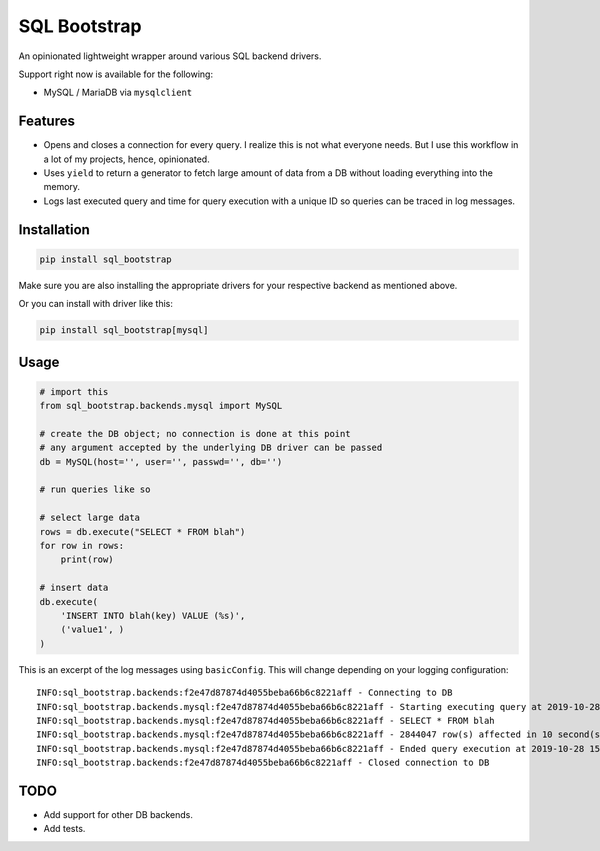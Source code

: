 SQL Bootstrap
=============

An opinionated lightweight wrapper around various SQL backend drivers.

Support right now is available for the following:

- MySQL / MariaDB via ``mysqlclient``

Features
--------

- Opens and closes a connection for every query. I realize this is not what everyone needs. But I use this workflow in a lot of my projects, hence, opinionated.
- Uses ``yield`` to return a generator to fetch large amount of data from a DB without loading everything into the memory.
- Logs last executed query and time for query execution with a unique ID so queries can be traced in log messages.

Installation
------------

.. code-block::

    pip install sql_bootstrap

Make sure you are also installing the appropriate drivers for your respective backend as mentioned above.

Or you can install with driver like this:

.. code-block::

    pip install sql_bootstrap[mysql]

Usage
-----

.. code-block::

    # import this
    from sql_bootstrap.backends.mysql import MySQL

    # create the DB object; no connection is done at this point
    # any argument accepted by the underlying DB driver can be passed
    db = MySQL(host='', user='', passwd='', db='')

    # run queries like so

    # select large data
    rows = db.execute("SELECT * FROM blah")
    for row in rows:
        print(row)

    # insert data
    db.execute(
        'INSERT INTO blah(key) VALUE (%s)',
        ('value1', )
    )


This is an excerpt of the log messages using ``basicConfig``. This will change depending on your logging configuration::

    INFO:sql_bootstrap.backends:f2e47d87874d4055beba66b6c8221aff - Connecting to DB
    INFO:sql_bootstrap.backends.mysql:f2e47d87874d4055beba66b6c8221aff - Starting executing query at 2019-10-28 15:47:31.182261
    INFO:sql_bootstrap.backends.mysql:f2e47d87874d4055beba66b6c8221aff - SELECT * FROM blah
    INFO:sql_bootstrap.backends.mysql:f2e47d87874d4055beba66b6c8221aff - 2844047 row(s) affected in 10 second(s)
    INFO:sql_bootstrap.backends.mysql:f2e47d87874d4055beba66b6c8221aff - Ended query execution at 2019-10-28 15:47:41.747841
    INFO:sql_bootstrap.backends:f2e47d87874d4055beba66b6c8221aff - Closed connection to DB

TODO
----

- Add support for other DB backends.
- Add tests.
